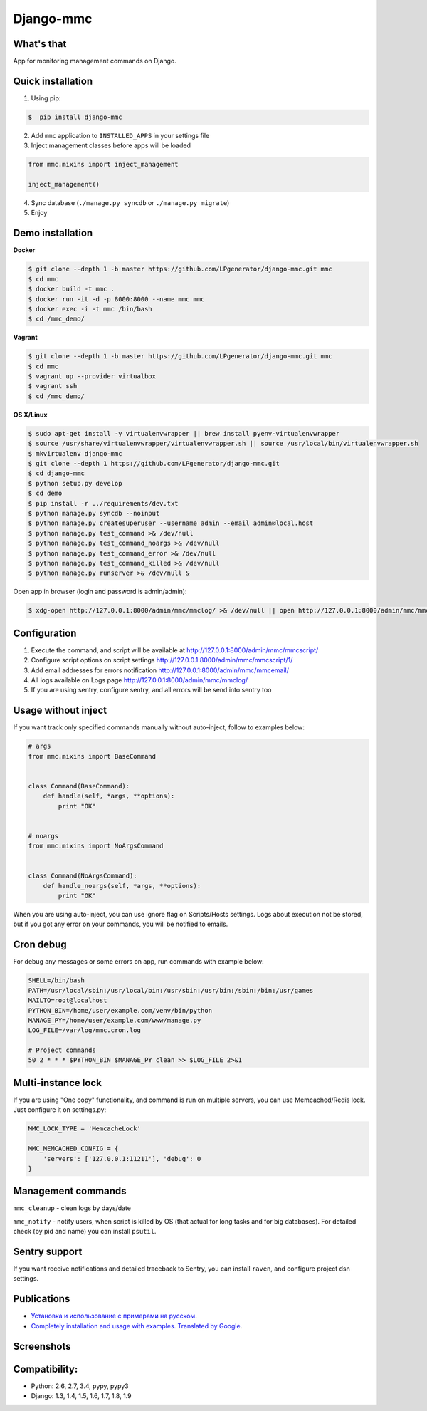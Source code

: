 Django-mmc
==========

.. image:: https://api.travis-ci.org/LPgenerator/django-mmc.png?branch=master
    :alt: Build Status
    :target: https://travis-ci.org/LPgenerator/django-mmc
.. image:: https://landscape.io/github/LPgenerator/django-mmc/master/landscape.svg
   :target: https://landscape.io/github/LPgenerator/django-mmc/master
   :alt: Code Health
.. image:: https://img.shields.io/badge/python-2.6,2.7,3.4,pypy,pypy3-blue.svg
    :alt: Python 2.6, 2.7, 3.4
    :target: https://pypi.python.org/pypi/django-mmc/
.. image:: https://img.shields.io/pypi/v/django-mmc.svg
    :alt: Current version on PyPi
    :target: https://crate.io/packages/django-mmc/
.. image:: https://img.shields.io/pypi/dm/django-mmc.svg
    :alt: Downloads from PyPi
    :target: https://crate.io/packages/django-mmc/
.. image:: https://img.shields.io/badge/license-GPLv2-green.svg
    :target: https://pypi.python.org/pypi/django-mmc/
    :alt: License


What's that
-----------
App for monitoring management commands on Django.


Quick installation
------------------
1. Using pip:

.. code-block:: bash

    $  pip install django-mmc


2. Add ``mmc`` application to ``INSTALLED_APPS`` in your settings file

3. Inject management classes before apps will be loaded

.. code-block:: python

    from mmc.mixins import inject_management

    inject_management()


4. Sync database (``./manage.py syncdb`` or ``./manage.py migrate``)

5. Enjoy


Demo installation
-----------------

**Docker**

.. code-block:: bash

    $ git clone --depth 1 -b master https://github.com/LPgenerator/django-mmc.git mmc
    $ cd mmc
    $ docker build -t mmc .
    $ docker run -it -d -p 8000:8000 --name mmc mmc
    $ docker exec -i -t mmc /bin/bash
    $ cd /mmc_demo/

**Vagrant**

.. code-block:: bash

    $ git clone --depth 1 -b master https://github.com/LPgenerator/django-mmc.git mmc
    $ cd mmc
    $ vagrant up --provider virtualbox
    $ vagrant ssh
    $ cd /mmc_demo/


**OS X/Linux**

.. code-block:: bash

    $ sudo apt-get install -y virtualenvwrapper || brew install pyenv-virtualenvwrapper
    $ source /usr/share/virtualenvwrapper/virtualenvwrapper.sh || source /usr/local/bin/virtualenvwrapper.sh
    $ mkvirtualenv django-mmc
    $ git clone --depth 1 https://github.com/LPgenerator/django-mmc.git
    $ cd django-mmc
    $ python setup.py develop
    $ cd demo
    $ pip install -r ../requirements/dev.txt
    $ python manage.py syncdb --noinput
    $ python manage.py createsuperuser --username admin --email admin@local.host
    $ python manage.py test_command >& /dev/null
    $ python manage.py test_command_noargs >& /dev/null
    $ python manage.py test_command_error >& /dev/null
    $ python manage.py test_command_killed >& /dev/null
    $ python manage.py runserver >& /dev/null &



Open app in browser (login and password is admin/admin):

.. code-block:: bash

    $ xdg-open http://127.0.0.1:8000/admin/mmc/mmclog/ >& /dev/null || open http://127.0.0.1:8000/admin/mmc/mmclog/ >& /dev/null


Configuration
-------------

1. Execute the command, and script will be available at http://127.0.0.1:8000/admin/mmc/mmcscript/
2. Configure script options on script settings http://127.0.0.1:8000/admin/mmc/mmcscript/1/
3. Add email addresses for errors notification http://127.0.0.1:8000/admin/mmc/mmcemail/
4. All logs available on Logs page http://127.0.0.1:8000/admin/mmc/mmclog/
5. If you are using sentry, configure sentry, and all errors will be send into sentry too


Usage without inject
--------------------

If you want track only specified commands manually without auto-inject,
follow to examples below:

.. code-block:: python

    # args
    from mmc.mixins import BaseCommand


    class Command(BaseCommand):
        def handle(self, *args, **options):
            print "OK"


    # noargs
    from mmc.mixins import NoArgsCommand


    class Command(NoArgsCommand):
        def handle_noargs(self, *args, **options):
            print "OK"


When you are using auto-inject, you can use ignore flag on Scripts/Hosts settings.
Logs about execution not be stored, but if you got any error on your commands,
you will be notified to emails.


Cron debug
----------
For debug any messages or some errors on app, run commands with example below:

.. code-block:: bash

    SHELL=/bin/bash
    PATH=/usr/local/sbin:/usr/local/bin:/usr/sbin:/usr/bin:/sbin:/bin:/usr/games
    MAILTO=root@localhost
    PYTHON_BIN=/home/user/example.com/venv/bin/python
    MANAGE_PY=/home/user/example.com/www/manage.py
    LOG_FILE=/var/log/mmc.cron.log

    # Project commands
    50 2 * * * $PYTHON_BIN $MANAGE_PY clean >> $LOG_FILE 2>&1


Multi-instance lock
-------------------

If you are using "One copy" functionality, and command is run on multiple
servers, you can use Memcached/Redis lock. Just configure it on settings.py:

.. code-block:: python

    MMC_LOCK_TYPE = 'MemcacheLock'

    MMC_MEMCACHED_CONFIG = {
        'servers': ['127.0.0.1:11211'], 'debug': 0
    }


Management commands
-------------------
``mmc_cleanup`` - clean logs by days/date

``mmc_notify`` - notify users, when script is killed by OS (that actual for long tasks and for big databases).
For detailed check (by pid and name) you can install ``psutil``.



Sentry support
--------------
If you want receive notifications and detailed traceback to Sentry,
you can install ``raven``, and configure project dsn settings.



Publications
------------
* `Установка и использование с примерами на русском <http://habrahabr.ru/post/223151/>`_.
* `Completely installation and usage with examples. Translated by Google <http://translate.google.com/translate?hl=en&sl=ru&tl=en&u=http://habrahabr.ru/post/223151/>`_.


Screenshots
-----------
.. image:: /screenshots/log_changelist.jpg
.. image:: /screenshots/log_edit.jpg
.. image:: /screenshots/script_changelist.jpg
.. image:: /screenshots/script_edit.jpg
.. image:: /screenshots/email_changelist.jpg
.. image:: /screenshots/email_edit.jpg
.. image:: /screenshots/hosts_changelist.jpg


Compatibility:
-------------
* Python: 2.6, 2.7, 3.4, pypy, pypy3
* Django: 1.3, 1.4, 1.5, 1.6, 1.7, 1.8, 1.9
